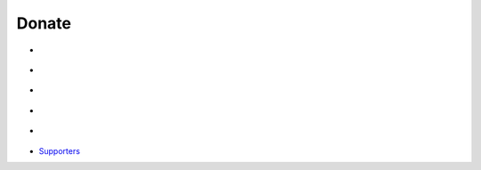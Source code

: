 Donate
======

-  |Beerpay|
-  |Donate with PayPal|
-  |Donate with Patreon|
-  |Donate with AliPay|
-  |Donate with WeChat|
-  `Supporters`_

.. _Supporters: https://github.com/blueset/ehForwarderBot/wiki/EFB-Supporters

.. |Beerpay| image:: https://img.shields.io/badge/Donate-with%20Beerpay-red.svg
   :target: https://beerpay.io/blueset/ehForwarderBot
.. |Donate with PayPal| image:: https://img.shields.io/badge/Donate-with%20Paypal-blue.svg
   :target: https://www.paypal.com/cgi-bin/webscr?cmd=_donations&business=A5B55ARC7M6DS&lc=AU&item_name=Eana%20Hufwe%20%28GitHub%20ID%3a%20blueset%29&item_number=EFB&currency_code=AUD&bn=PP%2dDonationsBF%3aDonate%2dvia%2520Paypal%2dblue%2esvg%3aNonHosted
.. |Donate with Patreon| image:: https://img.shields.io/badge/Donate-with%20Patreon-orange.svg
   :target: https://patreon.com/user?u=4886291
.. |Donate with AliPay| image:: https://img.shields.io/badge/Donate-with%20AliPay-orange.svg
   :target: https://images.1a23.com/di/K1OU/EFBdonate.png
.. |Donate with WeChat| image:: https://img.shields.io/badge/Donate-with%20WeChat-green.svg
   :target: https://images.1a23.com/di/VOPC/EFBDonateWC.png

